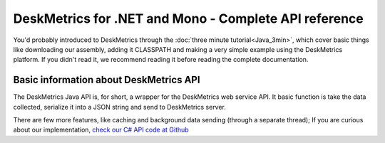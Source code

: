 DeskMetrics for .NET and Mono - Complete API reference
=======================================================

You'd probably introduced to DeskMetrics through the :doc:`three minute tutorial<Java_3min>`, which cover basic things like downloading our assembly, adding it CLASSPATH and making a very simple example using the DeskMetrics platform. If you didn't read it, we recommend reading it before reading the complete documentation.

Basic information about DeskMetrics API
----------------------------------------

The DeskMetrics Java API is, for short, a wrapper for the DeskMetrics web service API. It basic function is take the data collected, serialize it into a JSON string and send to DeskMetrics server.

There are few more features, like caching and background data sending (through a separate thread); If you are curious about our implementation, `check our C# API code at Github <http://github.com/deskmetrics/jDeskMetrics>`_ 
